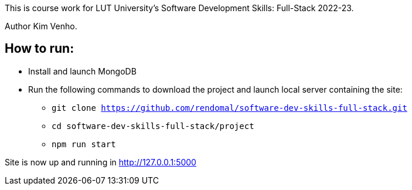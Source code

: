 This is course work for LUT University's Software Development Skills: Full-Stack 2022-23.

Author Kim Venho.

== How to run:

* Install and launch MongoDB

* Run the following commands to download the project and launch local server containing the site: +
** `git clone https://github.com/rendomal/software-dev-skills-full-stack.git` +
** `cd software-dev-skills-full-stack/project` +
** `npm run start`

Site is now up and running in http://127.0.0.1:5000

